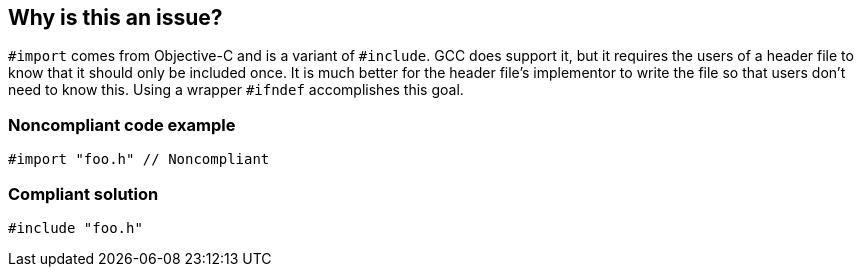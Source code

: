 == Why is this an issue?

``++#import++`` comes from Objective-C and is a variant of ``++#include++``. GCC does support it, but it requires the users of a header file to know that it should only be included once. It is much better for the header file's implementor to write the file so that users don't need to know this. Using a wrapper ``++#ifndef++`` accomplishes this goal.


=== Noncompliant code example

[source,cpp]
----
#import "foo.h" // Noncompliant
----


=== Compliant solution

[source,cpp]
----
#include "foo.h"
----

ifdef::env-github,rspecator-view[]

'''
== Implementation Specification
(visible only on this page)

=== Message

Replace "#import" with "#include".


=== Highlighting

"#import"


endif::env-github,rspecator-view[]
